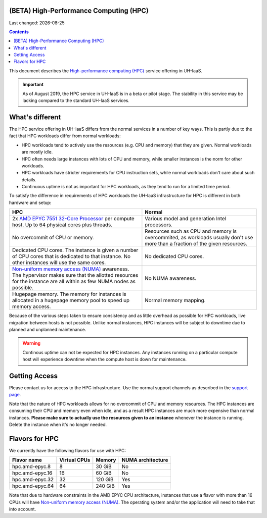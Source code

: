 .. |date| date::

(BETA) High-Performance Computing (HPC)
=======================================

Last changed: |date|

.. contents::

.. _High-performance computing (HPC): https://en.wikipedia.org/wiki/Supercomputer
.. _Non-uniform memory access (NUMA): https://en.wikipedia.org/wiki/Non-uniform_memory_access
.. _AMD EPYC 7551 32-Core Processor: https://www.amd.com/en/products/cpu/amd-epyc-7551

This document describes the `High-performance computing (HPC)`_
service offering in UH-IaaS.

.. IMPORTANT::
   As of August 2019, the HPC service in UH-IaaS is in a beta or pilot
   stage. The stability in this service may be lacking compared to the
   standard UH-IaaS services.


What's different
================

The HPC service offering in UH-IaaS differs from the normal services
in a number of key ways. This is partly due to the fact that HPC
workloads differ from normal workloads:

* HPC workloads tend to actively use the resources (e.g. CPU and
  memory) that they are given. Normal workloads are mostly idle.

* HPC often needs large instances with lots of CPU and memory, while
  smaller instances is the norm for other workloads.

* HPC workloads have stricter requirements for CPU instruction sets,
  while normal workloads don't care about such details.

* Continuous uptime is not as important for HPC workloads, as they
  tend to run for a limited time period.

To satisfy the difference in requirements of HPC workloads the UH-IaaS
infrastructure for HPC is different in both hardware and setup:

+---------------------------------+---------------------------------+
| HPC                             | Normal                          |
+=================================+=================================+
| 2x `AMD EPYC 7551 32-Core       | Various model and generation    |
| Processor`_                     | Intel processors.               |
| per compute host. Up to 64      |                                 |
| physical cores plus threads.    |                                 |
+---------------------------------+---------------------------------+
| No overcommit of CPU or memory. | Resources such as CPU and memory|
|                                 | is overcommited, as workloads   |
|                                 | usually don't use more than a   |
|                                 | fraction of the given resources.|
+---------------------------------+---------------------------------+
| Dedicated CPU cores. The        | No dedicated CPU cores.         |
| instance is given a number of   |                                 |
| CPU cores that is dedicated to  |                                 |
| that instance. No other         |                                 |
| instances will use the same     |                                 |
| cores.                          |                                 |
+---------------------------------+---------------------------------+
| `Non-uniform memory access      | No NUMA awareness.              |
| (NUMA)`_ awareness. The         |                                 |
| hypervisor                      |                                 |
| makes sure that the allotted    |                                 |
| resources for the instance are  |                                 |
| all within as few NUMA nodes as |                                 |
| possible.                       |                                 |
+---------------------------------+---------------------------------+
| Hugepage memory. The memory for | Normal memory mapping.          |
| instances is allocated in a     |                                 |
| hugepage memory pool to speed   |                                 |
| up memory access.               |                                 |
+---------------------------------+---------------------------------+

Because of the various steps taken to ensure consistency and as little
overhead as possible for HPC workloads, live migration between hosts
is not possible. Unlike normal instances, HPC instances will be
subject to downtime due to planned and unplanned maintenance.

.. WARNING::
   Continous uptime can not be expected for HPC instances. Any
   instances running on a particular compute host will experience
   downtime when the compute host is down for maintenance.


Getting Access
==============

.. _support page: support.html

Please contact us for access to the HPC infrastructure. Use the normal
support channels as described in the `support page`_.

Note that the nature of HPC workloads allows for no overcommit of CPU
and memory resources. The HPC instances are consuming their CPU and
memory even when idle, and as a result HPC instances are much more
expensive than normal instances. **Please make sure to actually use
the resources given to an instance** whenever the instance is
running. Delete the instance when it's no longer needed.


Flavors for HPC
===============

We currently have the following flavors for use with HPC:

+------------------+--------------+---------+-------------------+
| Flavor name      | Virtual CPUs | Memory  | NUMA architecture |
+==================+==============+=========+===================+
| hpc.amd-epyc.8   | 8            | 30 GiB  | No                |
+------------------+--------------+---------+-------------------+
| hpc.amd-epyc.16  | 16           | 60 GiB  | No                |
+------------------+--------------+---------+-------------------+
| hpc.amd-epyc.32  | 32           | 120 GiB | Yes               |
+------------------+--------------+---------+-------------------+
| hpc.amd-epyc.64  | 64           | 240 GiB | Yes               |
+------------------+--------------+---------+-------------------+

Note that due to hardware constraints in the AMD EPYC CPU
architecture, instances that use a flavor with more than 16 CPUs will
have `Non-uniform memory access (NUMA)`_. The operating system and/or
the application will need to take that into account.

